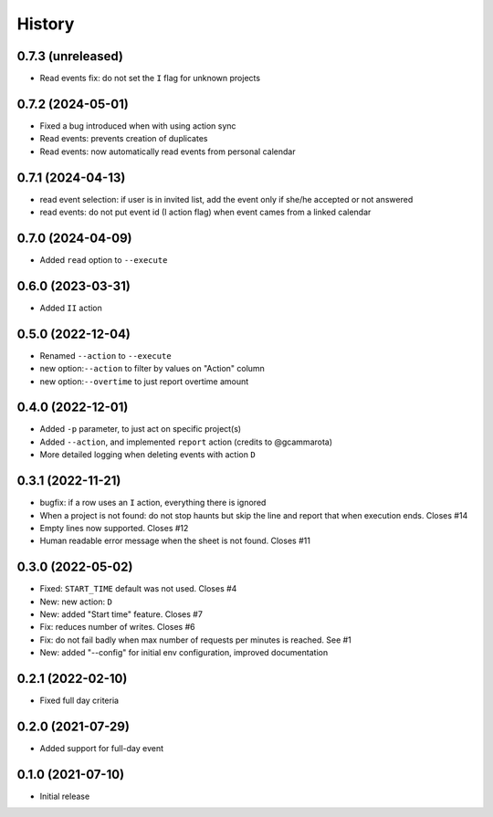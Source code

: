 History
=======

0.7.3 (unreleased)
------------------

- Read events fix: do not set the ``I`` flag for unknown projects


0.7.2 (2024-05-01)
------------------

- Fixed a bug introduced when with using action sync
- Read events: prevents creation of duplicates
- Read events: now automatically read events from personal calendar

0.7.1 (2024-04-13)
------------------

- read event selection: if user is in invited list, add the event only if she/he accepted or not answered
- read events: do not put event id (I action flag) when event cames from a linked calendar


0.7.0 (2024-04-09)
------------------

- Added ``read`` option to ``--execute``

0.6.0 (2023-03-31)
------------------

- Added ``II`` action

0.5.0 (2022-12-04)
------------------

- Renamed ``--action`` to ``--execute``
- new option:``--action`` to filter by values on "Action" column
- new option:``--overtime`` to just report overtime amount

0.4.0 (2022-12-01)
------------------

- Added ``-p`` parameter, to just act on specific project(s)
- Added ``--action``, and implemented ``report`` action (credits to @gcammarota)
- More detailed logging when deleting events with action ``D``

0.3.1 (2022-11-21)
------------------

- bugfix: if a row uses an ``I`` action, everything there is ignored
- When a project is not found: do not stop haunts but skip the line and report that when execution ends.
  Closes #14
- Empty lines now supported.
  Closes #12
- Human readable error message when the sheet is not found.
  Closes #11

0.3.0 (2022-05-02)
------------------

- Fixed: ``START_TIME`` default was not used.
  Closes #4
- New: new action: ``D``
- New: added "Start time" feature.
  Closes #7
- Fix: reduces number of writes.
  Closes #6
- Fix: do not fail badly when max number of requests per minutes is reached.
  See #1
- New: added "--config" for initial env configuration, improved documentation

0.2.1 (2022-02-10)
------------------

- Fixed full day criteria

0.2.0 (2021-07-29)
------------------

- Added support for full-day event

0.1.0 (2021-07-10)
------------------

* Initial release
